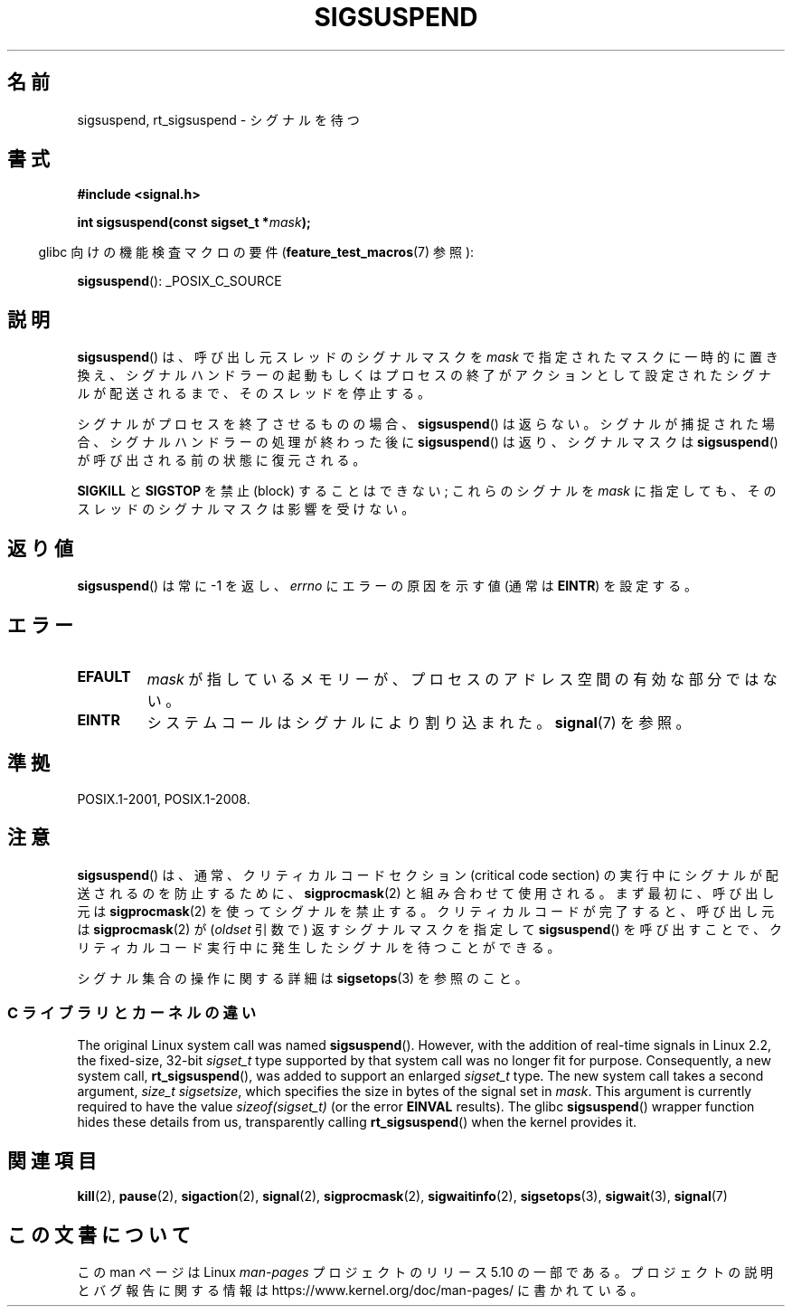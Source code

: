 .\" Copyright (c) 2005 Michael Kerrisk
.\" based on earlier work by faith@cs.unc.edu and
.\" Mike Battersby <mib@deakin.edu.au>
.\"
.\" %%%LICENSE_START(VERBATIM)
.\" Permission is granted to make and distribute verbatim copies of this
.\" manual provided the copyright notice and this permission notice are
.\" preserved on all copies.
.\"
.\" Permission is granted to copy and distribute modified versions of this
.\" manual under the conditions for verbatim copying, provided that the
.\" entire resulting derived work is distributed under the terms of a
.\" permission notice identical to this one.
.\"
.\" Since the Linux kernel and libraries are constantly changing, this
.\" manual page may be incorrect or out-of-date.  The author(s) assume no
.\" responsibility for errors or omissions, or for damages resulting from
.\" the use of the information contained herein.  The author(s) may not
.\" have taken the same level of care in the production of this manual,
.\" which is licensed free of charge, as they might when working
.\" professionally.
.\"
.\" Formatted or processed versions of this manual, if unaccompanied by
.\" the source, must acknowledge the copyright and authors of this work.
.\" %%%LICENSE_END
.\"
.\" 2005-09-15, mtk, Created new page by splitting off from sigaction.2
.\"
.\"*******************************************************************
.\"
.\" This file was generated with po4a. Translate the source file.
.\"
.\"*******************************************************************
.\"
.\" Japanese Version Copyright (c) 2005 Akihiro MOTOKI all rights reserved.
.\" Translated 2005-10-03, Akihiro MOTOKI <amotoki@dd.iij4u.or.jp>
.\"
.TH SIGSUSPEND 2 2019\-03\-06 Linux "Linux Programmer's Manual"
.SH 名前
sigsuspend, rt_sigsuspend \- シグナルを待つ
.SH 書式
\fB#include <signal.h>\fP
.PP
\fBint sigsuspend(const sigset_t *\fP\fImask\fP\fB);\fP
.PP
.RS -4
glibc 向けの機能検査マクロの要件 (\fBfeature_test_macros\fP(7)  参照):
.RE
.PP
.ad l
\fBsigsuspend\fP(): _POSIX_C_SOURCE
.ad b
.SH 説明
\fBsigsuspend\fP()  は、呼び出し元スレッドのシグナルマスクを \fImask\fP で指定されたマスクに一時的に置き換え、
シグナルハンドラーの起動もしくはプロセスの終了がアクションとして 設定されたシグナルが配送されるまで、そのスレッドを停止する。
.PP
シグナルがプロセスを終了させるものの場合、 \fBsigsuspend\fP()  は返らない。シグナルが捕捉された場合、
シグナルハンドラーの処理が終わった後に \fBsigsuspend\fP()  は返り、シグナルマスクは \fBsigsuspend\fP()
が呼び出される前の状態に復元される。
.PP
\fBSIGKILL\fP と \fBSIGSTOP\fP を禁止 (block) することはできない; これらのシグナルを \fImask\fP
に指定しても、そのスレッドのシグナルマスクは影響を受けない。
.SH 返り値
\fBsigsuspend\fP() は常に \-1 を返し、 \fIerrno\fP にエラーの原因を示す値 (通常は \fBEINTR\fP) を設定する。
.SH エラー
.TP 
\fBEFAULT\fP
\fImask\fP が指しているメモリーが、プロセスのアドレス空間の有効な部分ではない。
.TP 
\fBEINTR\fP
システムコールはシグナルにより割り込まれた。 \fBsignal\fP(7) を参照。
.SH 準拠
POSIX.1\-2001, POSIX.1\-2008.
.SH 注意
\fBsigsuspend\fP()  は、通常、クリティカルコードセクション (critical code section) の
実行中にシグナルが配送されるのを防止するために、 \fBsigprocmask\fP(2)  と組み合わせて使用される。 まず最初に、呼び出し元は
\fBsigprocmask\fP(2)  を使ってシグナルを禁止する。 クリティカルコードが完了すると、呼び出し元は \fBsigprocmask\fP(2)
が (\fIoldset\fP 引数で) 返すシグナルマスクを指定して \fBsigsuspend\fP()  を呼び出すことで、クリティカルコード実行中に発生した
シグナルを待つことができる。
.PP
.\"
シグナル集合の操作に関する詳細は \fBsigsetops\fP(3)  を参照のこと。
.SS "C ライブラリとカーネルの違い"
.\"
The original Linux system call was named \fBsigsuspend\fP().  However, with the
addition of real\-time signals in Linux 2.2, the fixed\-size, 32\-bit
\fIsigset_t\fP type supported by that system call was no longer fit for
purpose.  Consequently, a new system call, \fBrt_sigsuspend\fP(), was added to
support an enlarged \fIsigset_t\fP type.  The new system call takes a second
argument, \fIsize_t sigsetsize\fP, which specifies the size in bytes of the
signal set in \fImask\fP.  This argument is currently required to have the
value \fIsizeof(sigset_t)\fP (or the error \fBEINVAL\fP results).  The glibc
\fBsigsuspend\fP()  wrapper function hides these details from us, transparently
calling \fBrt_sigsuspend\fP()  when the kernel provides it.
.SH 関連項目
\fBkill\fP(2), \fBpause\fP(2), \fBsigaction\fP(2), \fBsignal\fP(2), \fBsigprocmask\fP(2),
\fBsigwaitinfo\fP(2), \fBsigsetops\fP(3), \fBsigwait\fP(3), \fBsignal\fP(7)
.SH この文書について
この man ページは Linux \fIman\-pages\fP プロジェクトのリリース 5.10 の一部である。プロジェクトの説明とバグ報告に関する情報は
\%https://www.kernel.org/doc/man\-pages/ に書かれている。
